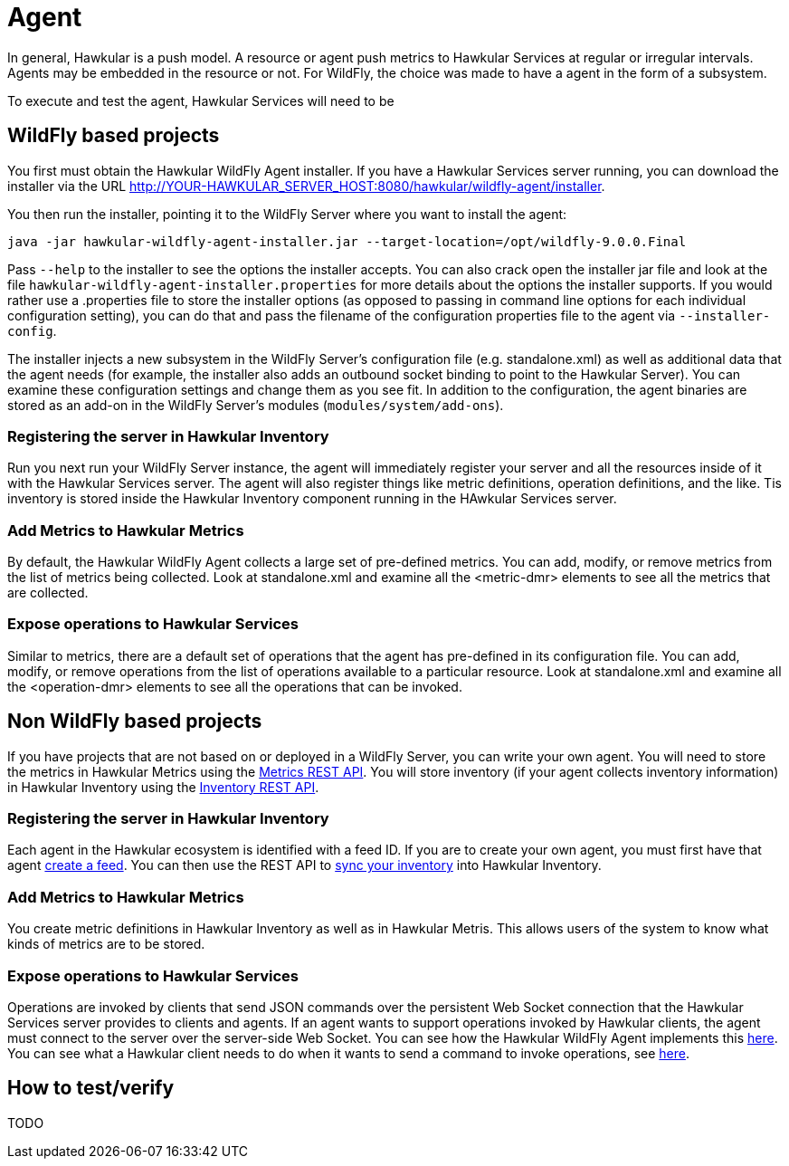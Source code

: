 = Agent

In general, Hawkular is a push model. A resource or agent push metrics to Hawkular Services at regular or irregular intervals. 
Agents may be embedded in the resource or not. For WildFly, the choice was made to have a agent in the form of a subsystem.

To execute and test the agent, Hawkular Services will need to be 

== WildFly based projects

You first must obtain the Hawkular WildFly Agent installer. If you have a Hawkular Services server running, you can download the installer via the URL link:http://YOUR-HAWKULAR_SERVER_HOST:8080/hawkular/wildfly-agent/installer[].

You then run the installer, pointing it to the WildFly Server where you want to install the agent:

```
java -jar hawkular-wildfly-agent-installer.jar --target-location=/opt/wildfly-9.0.0.Final
```

Pass `--help` to the installer to see the options the installer accepts. You can also crack open the installer jar file and look at the file `hawkular-wildfly-agent-installer.properties` for more details about the options the installer supports. If you would rather use a .properties file to store the installer options (as opposed to passing in command line options for each individual configuration setting), you can do that and pass the filename of the configuration properties file to the agent via `--installer-config`.

The installer injects a new subsystem in the WildFly Server's configuration file (e.g. standalone.xml) as well as additional data that the agent needs (for example, the installer also adds an outbound socket binding to point to the Hawkular Server). You can examine these configuration settings and change them as you see fit. In addition to the configuration, the agent binaries are stored as an add-on in the WildFly Server's modules (`modules/system/add-ons`).

=== Registering the server in Hawkular Inventory

Run you next run your WildFly Server instance, the agent will immediately register your server and all the resources inside of it with the Hawkular Services server. The agent will also register things like metric definitions, operation definitions, and the like. Tis inventory is stored inside the Hawkular Inventory component running in the HAwkular Services server. 

=== Add Metrics to Hawkular Metrics

By default, the Hawkular WildFly Agent collects a large set of pre-defined metrics. You can add, modify, or remove metrics from the list of metrics being collected. Look at standalone.xml and examine all the <metric-dmr> elements to see all the metrics that are collected.

=== Expose operations to Hawkular Services

Similar to metrics, there are a default set of operations that the agent has pre-defined in its configuration file. You can add, modify, or remove operations from the list of operations available to a particular resource. Look at standalone.xml and examine all the <operation-dmr> elements to see all the operations that can be invoked.

== Non WildFly based projects

If you have projects that are not based on or deployed in a WildFly Server, you can write your own agent. You will need to store the metrics in Hawkular Metrics using the link:http://www.hawkular.org/docs/rest/rest-metrics.html[Metrics REST API]. You will store inventory (if your agent collects inventory information) in Hawkular Inventory using the link:http://www.hawkular.org/docs/rest/rest-inventory.html[Inventory REST API].

=== Registering the server in Hawkular Inventory

Each agent in the Hawkular ecosystem is identified with a feed ID. If you are to create your own agent, you must first have that agent link:https://github.com/hawkular/hawkular-agent/blob/master/hawkular-wildfly-agent/src/main/java/org/hawkular/agent/monitor/service/MonitorService.java#L1007[create a feed]. You can then use the REST API to link:https://github.com/hawkular/hawkular-agent/blob/master/hawkular-wildfly-agent/src/main/java/org/hawkular/agent/monitor/storage/AsyncInventoryStorage.java[sync your inventory] into Hawkular Inventory.

=== Add Metrics to Hawkular Metrics

You create metric definitions in Hawkular Inventory as well as in Hawkular Metris. This allows users of the system to know what kinds of metrics are to be stored.

=== Expose operations to Hawkular Services

Operations are invoked by clients that send JSON commands over the persistent Web Socket connection that the Hawkular Services server provides to clients and agents. If an agent wants to support operations invoked by Hawkular clients, the agent must connect to the server over the server-side Web Socket. You can see how the Hawkular WildFly Agent implements this link:https://github.com/hawkular/hawkular-agent/tree/master/hawkular-wildfly-agent/src/main/java/org/hawkular/agent/monitor/cmd[here]. You can see what a Hawkular client needs to do when it wants to send a command to invoke operations, see link:https://github.com/hawkular/hawkular-agent/blob/master/hawkular-wildfly-agent-itest-parent/hawkular-wildfly-agent-command-cli/src/main/java/org/hawkular/agent/commandcli/CommandCli.java[here].

== How to test/verify

TODO
